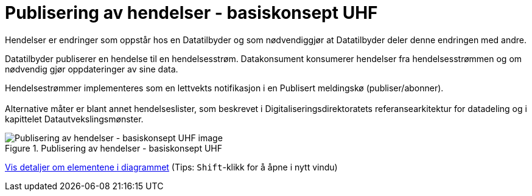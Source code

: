 = Publisering av hendelser - basiskonsept UHF
:wysiwig_editing: 1
ifeval::[{wysiwig_editing} == 1]
:imagepath: ../images/
endif::[]
ifeval::[{wysiwig_editing} == 0]
:imagepath: main@unit-ra:unit-ra-datadeling-datautveksling:
endif::[]
:toc: left
:experimental:
:toclevels: 4
:sectnums:
:sectnumlevels: 9

Hendelser er endringer som oppstår hos en Datatilbyder og som
nødvendiggjør at Datatilbyder deler denne endringen med andre.

Datatilbyder publiserer en hendelse til en hendelsesstrøm. Datakonsument
konsumerer hendelser fra hendelsesstrømmen og om nødvendig gjør
oppdateringer av sine data.

Hendelsestrømmer implementeres som en lettvekts notifikasjon i en
Publisert meldingskø (publiser/abonner). +
 +
Alternative måter er blant annet hendelseslister, som beskrevet i
Digitaliseringsdirektoratets referansearkitektur for datadeling og i
kapittelet Datautvekslingsmønster.

.Publisering av hendelser - basiskonsept UHF
image::{imagepath}Publisering av hendelser - basiskonsept UHF.png[alt=Publisering av hendelser - basiskonsept UHF image]


****
xref:main@unit-ra:unit-ra-datadeling-datautveksling:page$Publisering av hendelser - basiskonsept UHF.var.1.adoc[Vis detaljer om elementene i diagrammet] (Tips: kbd:[Shift]-klikk for å åpne i nytt vindu)
****


